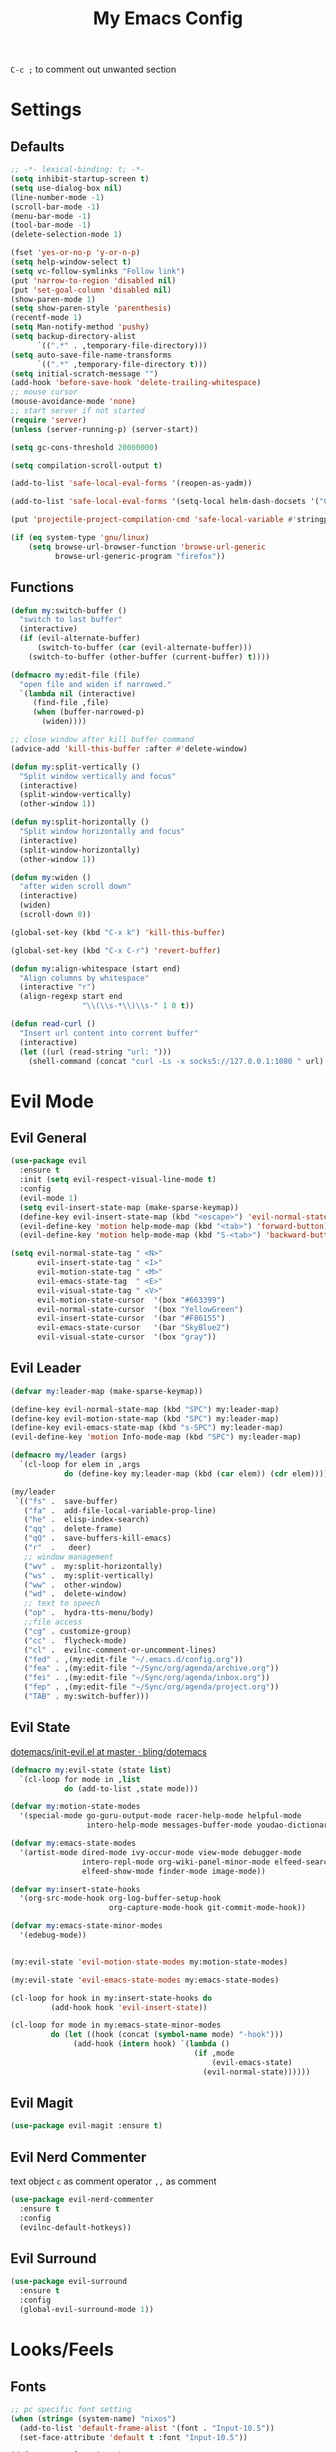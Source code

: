 #+TITLE:My Emacs Config
#+PROPERTY: header-args :tangle yes

~C-c ;~ to comment out unwanted section

* Settings
** Defaults
#+BEGIN_SRC emacs-lisp
;; -*- lexical-binding: t; -*-
(setq inhibit-startup-screen t)
(setq use-dialog-box nil)
(line-number-mode -1)
(scroll-bar-mode -1)
(menu-bar-mode -1)
(tool-bar-mode -1)
(delete-selection-mode 1)

(fset 'yes-or-no-p 'y-or-n-p)
(setq help-window-select t)
(setq vc-follow-symlinks "Follow link")
(put 'narrow-to-region 'disabled nil)
(put 'set-goal-column 'disabled nil)
(show-paren-mode 1)
(setq show-paren-style 'parenthesis)
(recentf-mode 1)
(setq Man-notify-method 'pushy)
(setq backup-directory-alist
      `((".*" . ,temporary-file-directory)))
(setq auto-save-file-name-transforms
      `((".*" ,temporary-file-directory t)))
(setq initial-scratch-message "")
(add-hook 'before-save-hook 'delete-trailing-whitespace)
;; mouse cursor
(mouse-avoidance-mode 'none)
;; start server if not started
(require 'server)
(unless (server-running-p) (server-start))

(setq gc-cons-threshold 20000000)

(setq compilation-scroll-output t)

(add-to-list 'safe-local-eval-forms '(reopen-as-yadm))

(add-to-list 'safe-local-eval-forms '(setq-local helm-dash-docsets '("C++" "OpenCV C++")))

(put 'projectile-project-compilation-cmd 'safe-local-variable #'stringp)

(if (eq system-type 'gnu/linux)
    (setq browse-url-browser-function 'browse-url-generic
          browse-url-generic-program "firefox"))

#+END_SRC
** Functions
#+BEGIN_SRC emacs-lisp
(defun my:switch-buffer ()
  "switch to last buffer"
  (interactive)
  (if (evil-alternate-buffer)
      (switch-to-buffer (car (evil-alternate-buffer)))
    (switch-to-buffer (other-buffer (current-buffer) t))))

(defmacro my:edit-file (file)
  "open file and widen if narrowed."
  `(lambda nil (interactive)
     (find-file ,file)
     (when (buffer-narrowed-p)
       (widen))))

;; close window after kill buffer command
(advice-add 'kill-this-buffer :after #'delete-window)

(defun my:split-vertically ()
  "Split window vertically and focus"
  (interactive)
  (split-window-vertically)
  (other-window 1))

(defun my:split-horizontally ()
  "Split window horizontally and focus"
  (interactive)
  (split-window-horizontally)
  (other-window 1))

(defun my:widen ()
  "after widen scroll down"
  (interactive)
  (widen)
  (scroll-down 8))

(global-set-key (kbd "C-x k") 'kill-this-buffer)

(global-set-key (kbd "C-x C-r") 'revert-buffer)

(defun my:align-whitespace (start end)
  "Align columns by whitespace"
  (interactive "r")
  (align-regexp start end
                "\\(\\s-*\\)\\s-" 1 0 t))

(defun read-curl ()
  "Insert url content into corrent buffer"
  (interactive)
  (let ((url (read-string "url: ")))
    (shell-command (concat "curl -Ls -x socks5://127.0.0.1:1080 " url) t)))
#+END_SRC
* Evil Mode
** Evil General
#+BEGIN_SRC emacs-lisp
(use-package evil
  :ensure t
  :init (setq evil-respect-visual-line-mode t)
  :config
  (evil-mode 1)
  (setq evil-insert-state-map (make-sparse-keymap))
  (define-key evil-insert-state-map (kbd "<escape>") 'evil-normal-state)
  (evil-define-key 'motion help-mode-map (kbd "<tab>") 'forward-button)
  (evil-define-key 'motion help-mode-map (kbd "S-<tab>") 'backward-button))

(setq evil-normal-state-tag " <N>"
      evil-insert-state-tag " <I>"
      evil-motion-state-tag " <M>"
      evil-emacs-state-tag  " <E>"
      evil-visual-state-tag " <V>"
      evil-motion-state-cursor	'(box "#663399")
      evil-normal-state-cursor	'(box "YellowGreen")
      evil-insert-state-cursor	'(bar "#F86155")
      evil-emacs-state-cursor	'(bar "SkyBlue2")
      evil-visual-state-cursor	'(box "gray"))
#+END_SRC
** Evil Leader
#+BEGIN_SRC emacs-lisp
(defvar my:leader-map (make-sparse-keymap))

(define-key evil-normal-state-map (kbd "SPC") my:leader-map)
(define-key evil-motion-state-map (kbd "SPC") my:leader-map)
(define-key evil-emacs-state-map (kbd "s-SPC") my:leader-map)
(evil-define-key 'motion Info-mode-map (kbd "SPC") my:leader-map)

(defmacro my/leader (args)
  `(cl-loop for elem in ,args
            do (define-key my:leader-map (kbd (car elem)) (cdr elem))))

(my/leader
 `(("fs" .  save-buffer)
   ("fa" .  add-file-local-variable-prop-line)
   ("he" .  elisp-index-search)
   ("qq" .  delete-frame)
   ("qQ" .  save-buffers-kill-emacs)
   ("r"  .   deer)
   ;; window management
   ("wv" .  my:split-horizontally)
   ("ws" .  my:split-vertically)
   ("ww" .  other-window)
   ("wd" .  delete-window)
   ;; text to speech
   ("op" .  hydra-tts-menu/body)
   ;;file access
   ("cg" . customize-group)
   ("cc" .  flycheck-mode)
   ("cl" .  evilnc-comment-or-uncomment-lines)
   ("fed" . ,(my:edit-file "~/.emacs.d/config.org"))
   ("fea" . ,(my:edit-file "~/Sync/org/agenda/archive.org"))
   ("fei" . ,(my:edit-file "~/Sync/org/agenda/inbox.org"))
   ("fep" . ,(my:edit-file "~/Sync/org/agenda/project.org"))
   ("TAB" . my:switch-buffer)))
#+END_SRC
** Evil State
[[https://github.com/bling/dotemacs/blob/master/config/init-evil.el][dotemacs/init-evil.el at master · bling/dotemacs]]
#+BEGIN_SRC emacs-lisp
(defmacro my:evil-state (state list)
  `(cl-loop for mode in ,list
            do (add-to-list ,state mode)))

(defvar my:motion-state-modes
  '(special-mode go-guru-output-mode racer-help-mode helpful-mode
                 intero-help-mode messages-buffer-mode youdao-dictionary-mode makey-key-mode))

(defvar my:emacs-state-modes
  '(artist-mode dired-mode ivy-occur-mode view-mode debugger-mode
                intero-repl-mode org-wiki-panel-minor-mode elfeed-search-mode
                elfeed-show-mode finder-mode image-mode))

(defvar my:insert-state-hooks
  '(org-src-mode-hook org-log-buffer-setup-hook
                      org-capture-mode-hook git-commit-mode-hook))

(defvar my:emacs-state-minor-modes
  '(edebug-mode))


(my:evil-state 'evil-motion-state-modes my:motion-state-modes)

(my:evil-state 'evil-emacs-state-modes my:emacs-state-modes)

(cl-loop for hook in my:insert-state-hooks do
         (add-hook hook 'evil-insert-state))

(cl-loop for mode in my:emacs-state-minor-modes
         do (let ((hook (concat (symbol-name mode) "-hook")))
              (add-hook (intern hook) `(lambda ()
                                         (if ,mode
                                             (evil-emacs-state)
                                           (evil-normal-state))))))
#+END_SRC
** Evil Magit
#+BEGIN_SRC emacs-lisp
(use-package evil-magit :ensure t)
#+END_SRC
** Evil Nerd Commenter
text object ~c~ as comment
operator ~,,~ as comment
#+BEGIN_SRC emacs-lisp
(use-package evil-nerd-commenter
  :ensure t
  :config
  (evilnc-default-hotkeys))
#+END_SRC
** Evil Surround
#+BEGIN_SRC emacs-lisp
(use-package evil-surround
  :ensure t
  :config
  (global-evil-surround-mode 1))
#+END_SRC
* Looks/Feels
** Fonts
#+BEGIN_SRC emacs-lisp
;; pc specific font setting
(when (string= (system-name) "nixos")
  (add-to-list 'default-frame-alist '(font . "Input-10.5"))
  (set-face-attribute 'default t :font "Input-10.5"))

(defun my:set-font (FONT)
  (interactive)
  (set-face-attribute 'default t :font FONT)
  (set-frame-font FONT nil t))

(defun my:font-select ()
  (interactive)
  (ivy-read "set font: "
            my:font-list
            :action (lambda (select)
                      (my:set-font select))))

(defvar my:font-list
  '("Input-12" "Hack-10" "Iosevka-12" "Fira Code-10"
    "DejaVu Sans Mono-11"))
#+END_SRC

** Themes
#+BEGIN_SRC emacs-lisp
;; theme packages
(defvar after-load-theme-hook nil
  "Hook run after a color theme is loaded using 'load-theme'")

(defadvice load-theme (after run-after-load-theme-hook activate)
  "Run `after-load-theme-hook'."
  (run-hooks 'after-load-theme-hook))

(use-package color-theme-sanityinc-tomorrow :ensure t)
(use-package doom-themes :ensure t)

(defun my:doom-theme ()
  (with-eval-after-load 'doom-spacegrey-theme
    (doom-themes-set-faces
      'doom-spacegrey
      (org-level-1 :foreground (doom-color 'fg) :weight 'ultra-bold :height 1.0 :background (doom-color 'bg))
      (org-block-begin-line :foreground (doom-color 'base) :slant 'italic :background (doom-color 'bg))
      (org-block :background (doom-color 'bg)))))

(add-hook 'after-load-theme-hook 'my:doom-theme)


(defvar my:dark-light-themes
  '(doom-spacegrey
    doom-opera-light))

(defun my:switch-themes ()
  "switch between dark and light theme"
  (interactive)
  (let ((dark (car my:dark-light-themes))
        (light (cadr my:dark-light-themes)))
    (if (eq (car custom-enabled-themes) dark)
        (progn
          (mapcar 'disable-theme custom-enabled-themes)
          (load-theme light t))
      (progn
        (mapcar 'disable-theme custom-enabled-themes)
        (load-theme dark t)))))

;; default theme
(defvar my:theme (car my:dark-light-themes))

;; solve partial loading theme issue
(defvar my:theme-window-loaded nil)
(defvar my:theme-terminal-loaded nil)

(if (daemonp)
    (add-hook 'after-make-frame-functions(lambda (frame)
                                           (select-frame frame)
                                           (if (window-system frame)
                                               (unless my:theme-window-loaded
                                                 (if my:theme-terminal-loaded
                                                     (enable-theme my:theme)
                                                   (load-theme my:theme t))
                                                 (setq my:theme-window-loaded t))
                                             (unless my:theme-terminal-loaded
                                               (if my:theme-window-loaded
                                                   (enable-theme my:theme)
                                                 (load-theme my:theme t))
                                               (setq my:theme-terminal-loaded t)))))

  (progn
    (load-theme my:theme t)

    (if (display-graphic-p)
        (setq my:theme-window-loaded t)
      (setq my:theme-terminal-loaded t))))



(my/leader '(("uo" . counsel-load-theme)
             ("ui" . my:font-select)
             ("uu" . my:switch-themes)))
#+END_SRC
** Mode Line
*** Smart Mode Line
#+BEGIN_SRC emacs-lisp
(use-package smart-mode-line
  :ensure t
  :init
  (setq sml/no-confirm-load-theme t
        sml/theme nil
        sml/mode-width 'full
        sml/vc-mode-show-backend t
        projectile-mode-line nil)
  :config
  (sml/setup))

(setq evil-mode-line-format '(before . mode-line-front-space))

(setq-default mode-line-format
              '("%e"
                mode-line-front-space
                " "
                (eyebrowse-mode
                 (:eval
                  (eyebrowse-mode-line-indicator)))
                mode-line-client
                mode-line-modified
                mode-line-auto-compile
                mode-line-remote
                mode-line-frame-identification
                " "
                mode-line-buffer-identification
                sml/pos-id-separator
                " "
                (vc-mode vc-mode)
                " "
                mode-line-modes
                sml/pre-modes-separator
                mode-line-position
                "(%l:%c)"
                mode-line-end-spaces))
#+END_SRC
*** Hide Mode Line
#+BEGIN_SRC emacs-lisp
(use-package hide-mode-line :ensure t)
#+END_SRC
* Interface
** Completion Framework
*** Ivy
#+BEGIN_SRC emacs-lisp
(use-package counsel
  :ensure t
  :demand
  :diminish ivy-mode ivy-minor-mode
  :bind (("C-s" . swiper)
         ("M-x" . counsel-M-x)
         ("s-x" . counsel-M-x)
         ("C-x C-f" . counsel-find-file)
         ("<f1> l" . counsel-find-library)
         ("<f1> b" . counsel-descbinds)
         :map read-expression-map
         ("C-r" . counsel-expression-history)
         :map ivy-minibuffer-map
         ("C-l" . ivy-backward-delete-char))
  :config
  (ivy-mode 1)
  (setq ivy-use-virtual-buffers t
        enable-recursive-minibuffers t
        ivy-initial-inputs-alist nil
        ivy-use-selectable-prompt t
        ivy-count-format "%d/%d "
        magit-completing-read-function 'ivy-completing-read
        projectile-completion-system 'ivy)
  (my/leader
   '(("ag" . counsel-ag)
     ("`" .  ivy-switch-buffer)
     ("d" .  counsel-yank-pop)
     ("s" .  swiper)
     ("bb" . ibuffer)
     ("p" . projectile-command-map)
     ("i" .  ivy-imenu-anywhere)
     ("fl" . imenu-anywhere)
     ("gg" . counsel-git-grep)
     ("ff" . counsel-find-file))))

(use-package ivy-rich
  :ensure t
  :config
  (ivy-set-display-transformer 'ivy-switch-buffer 'ivy-rich-switch-buffer-transformer)
  (setq ivy-virtual-abbreviate 'full
        ivy-rich-switch-buffer-align-virtual-buffer t)
  (setq ivy-rich-abbreviate-paths t))

;; for edit in C-c C-o
(use-package wgrep :ensure t)

(use-package flx :ensure t)
#+END_SRC
*** Company Mode
#+BEGIN_SRC emacs-lisp
(use-package company
  :ensure t
  :diminish company-mode
  :bind (:map company-active-map
              ("C-n" . company-select-next-or-abort)
              ("C-p" . company-select-previous-or-abort)
              ("C-h" . company-quickhelp-manual-begin))
  :config
  (global-company-mode)
  (setq my-disabled-company-mode
        '(company-bbdb company-nxml company-css company-semantic company-clang company-xcode))
  (cl-loop for mode in my-disabled-company-mode do
           (delete mode company-backends)))

(use-package company-quickhelp
  :ensure t
  :config
  (company-quickhelp-mode 1)
  (setq company-quickhelp-delay nil))
#+END_SRC
*** Yasnippet
#+BEGIN_SRC emacs-lisp
(use-package yasnippet-snippets :ensure)
(use-package yasnippet
  :diminish yas-minor-mode
  :ensure t
  :config
  (yas-global-mode 1)
  (my/leader
   '(("yn" . yas-new-snippet)
     ("yv" . yas-visit-snippet-file)
     ("yt" . yas-describe-tables)
     ("yi" . yas-insert-snippet))))
#+END_SRC
*** Auto Yasnippet
#+BEGIN_SRC emacs-lisp
(use-package auto-yasnippet
  :ensure t
  :bind (("C-c ya" . aya-create)
         ("C-c ye" . aya-expand)))
#+END_SRC
** Window Control
*** Popwin
popup window for better experience
#+BEGIN_SRC emacs-lisp
(use-package popwin
  :ensure t
  :config
  (setq popwin:popup-window-height 15)
  (global-set-key (kbd "C-q") popwin:keymap)
  (define-key popwin:keymap "q" 'popwin:close-popup-window)
  (define-key popwin:keymap "o" 'popwin:original-display-last-buffer)
  (define-key popwin:keymap "p" 'popwin:original-pop-to-last-buffer)
  (popwin-mode 1))

(defvar my:popup-config
  '(("*Backtrace*" :regexp nil)
    ("*warnings*" :regexp nil)
    ("*Youdao Dictionary*" :regexp nil)
    (" *undo-tree*" :position bottom)
    (" *undo-tree Diff*" :position bottom)
    ("*HS-Error*" :position bottom)
    ("*Gofmt Errors*" :position bottom)
    ("*Buffer List*" :position bottom)
    ("*godoc <at point>*" :position bottom)
    ("*Go Test*" :position bottom)
    (vc-mode :noselect nil)
    (compilation-mode :noselect nil)
    (go-guru-output-mode :noselect nil)
    (racer-help-mode :noselect nil)
    (intero-help-mode :noselect nil)
    (helpful-mode :noselect nil)))

(cl-loop for conf in my:popup-config
         do (push conf popwin:special-display-config))
#+END_SRC
*** Eyebrowse
#+BEGIN_SRC emacs-lisp
(use-package eyebrowse
  :ensure t
  :init (setq eyebrowse-keymap-prefix (kbd "C-c C-b"))
  :bind (("M-1" . eyebrowse-switch-to-window-config-1)
         ("M-2" . eyebrowse-switch-to-window-config-2)
         ("M-3" . eyebrowse-switch-to-window-config-3)
         ("M-4" . eyebrowse-switch-to-window-config-4)
         ("M-5" . eyebrowse-switch-to-window-config-5)
         ("M-6" . eyebrowse-switch-to-window-config-6)
         ("M-7" . eyebrowse-switch-to-window-config-7)
         ("M-8" . eyebrowse-switch-to-window-config-8)
         ("M-9" . eyebrowse-switch-to-window-config-9)
         ("M-0" . eyebrowse-close-window-config)
         ("M-]" . eyebrowse-next-window-config)
         ("M-[" . eyebrowse-prev-window-config))
  :config
  (setq eyebrowse-new-workspace t)
  (eyebrowse-mode t))
#+END_SRC
*** Ace Window
#+BEGIN_SRC emacs-lisp
(use-package ace-window
  :ensure t
  :bind (("M-`" . ace-window))
  :config
  (setq aw-scope 'frame))
#+END_SRC
** Editing
*** ISpell
#+BEGIN_SRC emacs-lisp
;; spell check world
(global-set-key (kbd "C-\\") 'ispell-word)
#+END_SRC
*** Paredit
#+BEGIN_SRC emacs-lisp
(use-package paredit
  :ensure t
  :bind (:map paredit-mode-map ("C-j" . eval-print-last-sexp)))

(defvar my:paredit-modes
  '(emacs-lisp-mode
    eval-expression-minibuffer-setup
    ielm-mode
    lisp-mode
    lisp-interaction-mode
    scheme-mode
    slime-repl-mode))

(cl-loop for mode in my:paredit-modes
         do (let ((hook (concat (symbol-name mode) "-hook")))
              (add-hook (intern hook) #'paredit-mode)))
#+END_SRC
*** Smartparens
#+BEGIN_SRC emacs-lisp
(use-package smartparens
  :diminish smartparens-mode
  :ensure t
  :config
  (smartparens-global-mode t)
  (require 'smartparens-config)
  (setq sp-highlight-pair-overlay 'nil)
  (define-key smartparens-mode-map (kbd "C-M-w") 'sp-copy-sexp))
#+END_SRC
*** Avy
#+BEGIN_SRC emacs-lisp
(use-package avy
  :ensure t
  :bind (("C-;" . avy-goto-char)
         :map org-mode-map
         ("C-M-;" . avy-org-refile-as-child)
         :map evil-normal-state-map
         ("s" . avy-goto-char)))
#+END_SRC
*** Expand Region
#+BEGIN_SRC emacs-lisp
(use-package expand-region
  :ensure t
  :bind ("C-=" . er/expand-region))
#+END_SRC
*** Visual Regexp Steroids
#+BEGIN_SRC emacs-lisp
(use-package visual-regexp-steroids
  :demand t
  :ensure t
  :bind (:map esc-map
              ("C-s" . vr/query-replace))
  :config
  (setq vr/auto-show-help nil))
#+END_SRC
*** Yafolding
#+BEGIN_SRC emacs-lisp
(use-package yafolding
  :ensure t
  :init (setq yafolding-mode-map nil)
  :config
  (add-hook 'prog-mode-hook
            (lambda () (yafolding-mode)))
  (add-to-list 'evil-fold-list
               '((yafolding-mode)
                 :open-all (lambda () (yafolding-show-all))
                 :close-all (lambda () (yafolding-hide-all))
                 :toggle (lambda () (yafolding-toggle-element))
                 :open (lambda () (yafolding-show-element))
                 :open-rec nil
                 :close (lambda () (yafolding-hide-element)))))
#+END_SRC
** File/Directory
*** Direds/Ranger
#+BEGIN_SRC emacs-lisp
;; hl-line-mode face
(setq hl-line-face 'ivy-current-match)

(defun my:dired-mode-hook ()
  (hl-line-mode)
  (define-key dired-mode-map "l" 'dired-find-file)
  (define-key dired-mode-map "h" 'dired-up-directory)
  (define-key dired-mode-map "j" 'dired-next-line)
  (define-key dired-mode-map "k" 'dired-previous-line))

(add-hook 'dired-mode-hook 'my:dired-mode-hook)
(add-hook 'dired-mode-hook 'auto-revert-mode)

(defun my:ranger-mode-hook ()
  (define-key ranger-mode-map "+" 'dired-do-chmod))

(use-package ranger
  :ensure t
  :config
  (ranger-override-dired-mode t)
  (setq ranger-deer-show-details t
        ranger-show-hidden nil
        ranger-cleanup-eagerly t)
  ;; remove conflict bindings
  (cl-loop for x  in (split-string "1 2 3 4 5 6 7 8 9 0")
           do (define-key ranger-mode-map (kbd (format "M-%s" x)) nil))
  (add-hook 'ranger-mode-hook 'my:ranger-mode-hook))
#+END_SRC
*** Projectile
#+BEGIN_SRC emacs-lisp
(use-package projectile
  :ensure t
  :config
  (defvar my:projectile-ignored-directories
    '("node_modules" "Godeps"))
  (projectile-global-mode)
  (cl-loop for dir in my:projectile-ignored-directories
           do (add-to-list 'projectile-globally-ignored-directories dir)))
#+END_SRC
*** Fasd
#+BEGIN_SRC emacs-lisp
(defun counsel-fasd-function (str)
  (process-lines "fasd" "-l" str))

(defun counsel-fasd (&optional initial-input)
  "fasd counsel interface"
  (interactive)
  (ivy-read "fasd: " #'counsel-fasd-function
            :initial-input initial-input
            :dynamic-collection t
            :require-match t
            :sort t
            :history 'counsel-fasd
            :action (lambda (str)
                      (if (directory-name-p str)
                          (dired str)
                        (find-file str)))
            :caller 'counsel-fasd))

(use-package fasd
  :ensure t
  :config
  (global-fasd-mode 1)
  (my/leader
   '(("fd" . counsel-fasd))))
#+END_SRC
** Version Control
*** Magit
#+BEGIN_SRC emacs-lisp
;; update version control
(setq auto-revert-check-vc-info t)

(use-package magit
  :ensure t
  :bind (("C-x g" . magit-status))
  :config
  (setq magit-auto-revert-immediately t)
  (my/leader
   '(("gs" . magit-status))))
#+END_SRC
*** Git Timemachine
#+BEGIN_SRC emacs-lisp
(use-package git-timemachine
  :ensure t
  :config
  (my/leader '(("gm" . git-timemachine))))

(eval-after-load 'git-timemachine
  '(progn
     (evil-make-overriding-map git-timemachine-mode-map 'normal)
     ;; force update evil keymaps after git-timemachine-mode loaded
     (add-hook 'git-timemachine-mode-hook #'evil-normalize-keymaps)))
#+END_SRC
*** Git Gutter
#+BEGIN_SRC emacs-lisp
(use-package git-gutter
  :ensure t
  :diminish git-gutter-mode
  :config
  (global-git-gutter-mode +1))
#+END_SRC
** Interface Enhancement
*** Helpful
#+BEGIN_SRC emacs-lisp
(use-package helpful :ensure t)
#+END_SRC
*** Rainbow Mode
#+BEGIN_SRC emacs-lisp
(use-package rainbow-mode
  :ensure t
  :hook ((prog-mode-hook . rainbow-mode)
         (conf-xdefaults-mode-hook . rainbow-mode))
  :diminish rainbow-mode)
#+END_SRC
*** Undo Tree
#+BEGIN_SRC emacs-lisp
(use-package undo-tree :diminish undo-tree-mode)
#+END_SRC
*** Beacon Mode
#+BEGIN_SRC emacs-lisp
(use-package beacon
  :ensure t
  :diminish beacon-mode
  :config
  (add-to-list 'beacon-dont-blink-major-modes 'ranger-mode t)
  (beacon-mode 1))
#+END_SRC
*** Which Key
#+BEGIN_SRC emacs-lisp
(use-package which-key
  :ensure t
  :diminish which-key-mode
  :init
  (setq which-key-idle-delay 2.5)
  :config
  (which-key-mode))
#+END_SRC
*** Crux
Open file with sudo if needed
#+BEGIN_SRC emacs-lisp
(use-package crux
  :diminish t
  :ensure t
  :config
  (crux-reopen-as-root-mode))
#+END_SRC
*** IBuffer
#+BEGIN_SRC emacs-lisp
(defun my:ibuffer-mode-hook ()
  (hl-line-mode)
  (define-key ibuffer-mode-map "j" 'ibuffer-forward-line)
  (define-key ibuffer-mode-map "k" 'ibuffer-backward-line))
(add-hook 'ibuffer-mode-hook 'my:ibuffer-mode-hook)
#+END_SRC
*** IMenu Anywhere
#+BEGIN_SRC emacs-lisp
(use-package imenu-anywhere :ensure t)
#+END_SRC
*** Hydra
#+BEGIN_SRC emacs-lisp
(use-package hydra :ensure t)
#+END_SRC
*** Bm
bookmark tool
#+BEGIN_SRC emacs-lisp
(use-package bm
  :ensure t
  :bind (("<f2>" . bm-next)
         ("S-<f2>" . bm-previous)
         ("C-<f2>" . bm-toggle))
  :config
  (setq bm-cycle-all-buffers t)
  (setq bm-highlight-style 'bm-highlight-only-fringe))
#+END_SRC
*** Discover Major
#+BEGIN_SRC emacs-lisp
(use-package discover-my-major
  :ensure t
  :bind (("C-h m" . discover-my-major)
         ("C-h C-m" . discover-my-mode)))
#+END_SRC
* Org Mode
** Org Mode General
#+BEGIN_SRC emacs-lisp
(use-package org-bullets
  :ensure t
  :config
  (add-hook 'org-mode-hook (lambda () (org-bullets-mode 1)))
  (setq org-bullets-bullet-list '("●" "◆" "◇" "✚" "✜" "☯" "◉" )))

(global-set-key (kbd "\C-cc") 'org-capture)
(global-set-key (kbd "\C-ca") 'org-agenda)
(global-set-key (kbd "\C-cl") 'org-store-link)

(setq org-startup-indented t)
(setq org-startup-folded t)
(setq org-hide-emphasis-markers t)
(setq org-hide-leading-stars t)
(setq org-imenu-depth 5)
(setq org-enforce-todo-dependencies t)
(setq org-columns-default-format
      "%4CATEGORY %50ITEM %6CLOCKSUM")

(if (string= "xps" (system-name))
    (setq org-image-actual-width 900)
  (setq org-image-actual-width 600))
(setq org-link-frame-setup
      '((file . find-file)
        (vm . vm-visit-folder)))

(eval-after-load 'org-indent '(diminish 'org-indent-mode))

(diminish 'visual-line-mode)

(defun my:org-mode-hook ()
  (electric-indent-local-mode -1)
  (evil-local-set-key 'normal (kbd "SPC i") 'counsel-org-goto)
  (evil-define-key 'normal org-mode-map (kbd "RET") 'org-open-at-point))

(add-hook 'org-mode-hook 'my:org-mode-hook)

;; org modules
(add-to-list 'org-modules 'org-habit)
(add-to-list 'org-modules 'org-protocol)
(add-to-list 'org-modules 'org-man)
(add-to-list 'org-modules 'org-timer)
(add-to-list 'org-modules 'org-checklist)

;; load modules
(require 'org-habit)
(require 'org-protocol)
(require 'org-man)
(require 'org-timer)
(require 'org-checklist)

;; disable time dispaly for mode line compatibility
(setq org-timer-display nil)

;; line wrap in org mode
(add-hook 'org-mode-hook 'visual-line-mode)

;; refresh inline image after evaluate code block
(add-hook 'org-babel-after-execute-hook 'org-display-inline-images)

;; Org Babel
(setq org-src-window-setup 'current-window)
(setq org-src-preserve-indentation t)
(setq org-edit-src-content-indentation 0
      org-src-tab-acts-natively t
      org-src-fontify-natively t
      org-confirm-babel-evaluate nil
      org-support-shift-select 'always)

(org-babel-do-load-languages 'org-babel-load-languages
                             '((shell . t)
                               (gnuplot . t)
                               (octave . t)
                               (dot . t)
                               (plantuml .t)))

(add-to-list 'org-src-lang-modes '("dot" . graphviz-dot))
#+END_SRC
** Org Agenda
#+BEGIN_SRC emacs-lisp
;; todo keywords
(setq org-todo-keywords
      '((sequence "INBOX(i)" "PROJ(p)" "NEXT(n)" "WAIT(w@/!)"
                  "MAYBE(m)"  "|" "DONE(d)" "REF(r)" "CANCELED(c@)")
        (sequence "REPEAT(R)" "|" "DONE")))

;; tags
(setq org-tag-alist '((:startgrouptag) ("@high") (:grouptags)
                      ("@exec") ("@plan") ("@review") (:endgrouptag)
                      (:startgrouptag) ("@medium") (:grouptags)
                      ("@paper") ("@article") ("@search") (:endgrouptag)
                      (:startgrouptag) ("@low") (:grouptags)
                      ("@watch") ("@book") ("@do") (:endgrouptag)
                      (:startgroup) ("@read") (:grouptags)
                      ("@paper") ("@article") ("@book") (:endgroup)
                      (:startgroup) ("@web") (:grouptags)
                      ("@watch") ("@article") ("@search") (:endgroup)
                      (:startgroup) ("@think") (:grouptags)
                      ("@plan") ("@review") (:endgroup)))

(setq org-todo-keyword-faces
      '(("REF" . "#d35400")
        ("INBOX" . "#3498db")
        ("PROJ" . "#9b59b6")
        ("MAYBE" . "#1abc9c")
        ("REPEAT" . "#3498db")
        ("WAIT" . "#f1c40f")
        ("CANCELED" . "#95a5a6")))

(setq org-priority-faces
      '((65 . "#e74c3c")
        (66 . "#f1c40f")'
        (67 . "#2ecc71")))

(setq org-default-notes-file "~/Sync/org/agenda/inbox.org")
(setq org-archive-location"~/Sync/org/agenda/archive.org::datetree/* Finished Tasks")
(setq org-agenda-files (list "~/Sync/org/agenda/inbox.org"
                             "~/Sync/org/agenda/project.org"))
(setq org-directory "~/Sync/org")
(setq org-agenda-text-search-extra-files '("~/Sync/org/agenda/archive.org"))
(setq org-archive-subtree-add-inherited-tags t)

(setq org-attach-store-link-p 'attached)
(setq org-attach-auto-tag nil)
(setq org-attach-directory "attach/")

(setq org-log-done 'time)
(setq org-log-states-order-reversed nil)
(setq org-log-into-drawer t)
(setq org-agenda-window-setup 'current-window)

;; custom agenda
(setq org-indirect-buffer-display 'current-window)
(setq org-agenda-skip-scheduled-if-done t)
(setq org-agenda-start-with-log-mode t)

(setq org-agenda-custom-commands
      '(("w" tags-todo "/WAIT")
        ("d" tags "/DONE|CANCELED")
        ("i" tags-todo "/INBOX")
        ("1" tags-todo "@high/NEXT")
        ("2" tags-todo "@medium/NEXT")
        ("3" tags-todo "@low/NEXT")
        ("p" todo "PROJ")
        ("b" tags-todo "/MAYBE")))

;; org refile
(defun my:org-buffer-files ()
  "Return list of opened orgmode buffer files"
  (mapcar (function buffer-file-name)
          (org-buffer-list 'files)))

(setq org-refile-targets '((nil :maxlevel . 2)
                           (my:org-buffer-files :maxlevel . 3)
                           (org-agenda-files :maxlevel . 2)))
;; Refile in a single go
(setq org-outline-path-complete-in-steps nil)

;; Show full paths for refiling
(setq org-refile-use-outline-path t)

(defun my:agenda-mode-config ()
  "agenda mode key bindings and config"
  (hide-mode-line-mode)
  (define-key org-agenda-mode-map "j" 'org-agenda-next-line)
  (define-key org-agenda-mode-map "k" 'org-agenda-previous-line)
  (define-key org-agenda-mode-map "g" 'org-agenda-goto-date)
  (define-key org-agenda-mode-map "n" 'org-agenda-capture)
  (define-key org-agenda-mode-map "p" 'org-mobile-push)
  (define-key org-agenda-mode-map "P" 'org-mobile-pull)
  (define-key org-agenda-mode-map (kbd "SPC") my:leader-map)
  (define-key org-agenda-mode-map (kbd "C-e") 'evil-scroll-line-down)
  (define-key org-agenda-mode-map (kbd "C-y") 'evil-scroll-line-up)
  (hl-line-mode))

(add-hook 'org-agenda-mode-hook 'my:agenda-mode-config)

;; org mobile
(setq org-mobile-inbox-for-pull "~/Sync/org/agenda/inbox.org")
(setq org-mobile-directory "~/Sync/org/mobile")

;; org timer
(setq org-clock-mode-line-total 'current)


;; link to run shell command
(defun my:run-link-open (cmd)
  (call-process-shell-command (format "%s &" cmd) nil 0))

(org-link-set-parameters "run" :follow 'my:run-link-open)

(defun polybar-clock ()
  (if (org-clocking-p)
      (substring-no-properties (org-clock-get-clock-string)) ""))

(defun polybar-timer ()
  (if (eq org-timer-countdown-timer 'nil)
      ""
    (org-timer-value-string)))

(defun polybar-pomodoro ()
  (interactive)
  (format "%s %s" (polybar-timer) (polybar-clock)))
#+END_SRC
** Org Caputre
#+BEGIN_SRC emacs-lisp
(defun my:gen-weekly-review ()
  "generate clocktable for this week"
  (with-temp-buffer
    (org-mode)
    (insert "#+BEGIN: clocktable :maxlevel 2 :scope (\"~/Sync/org/agenda/project.org\") :block thisweek \n\n#+END")
    (goto-char (point-min))
    (org-ctrl-c-ctrl-c)
    (next-line 2)
    (forward-char 2)
    (org-shiftmetaleft)
    (next-line 4)
    (beginning-of-line)
    (kill-line 1)
    (goto-char (point-min))
    (kill-line 2)
    (goto-char (point-max))
    (beginning-of-line)
    (kill-line 1)
    (buffer-substring-no-properties (point-min) (point-max))))

(setq org-capture-templates
      '(("i" "Inbox" entry (file "~/Sync/org/agenda/inbox.org")
         "* INBOX %?\n %i\n")
        ("j" "Journal" entry (file+olp+datetree "~/Sync/org/agenda/archive.org")
         "* %? :journal: \nEntered on %U\n %i\n")
        ("r" "Weekly Review" entry (file+olp+datetree "~/Sync/org/agenda/archive.org")
         "* Weekly Review %U :review: \n %(my:gen-weekly-review)")
        ("p" "org-protocol" entry (file "~/Sync/org/agenda/inbox.org")
         "* %:description\n=Source=: %:link\n#+BEGIN_QUOTE\n%:initial\n#+END_QUOTE"
         :empty-line 1)
        ("L" "org-protocol-link" entry (file "~/Sync/org/agenda/inbox.org")
         "* [[%:link][%:description]]\n"
         :empty-line 1)
        ))

(defvar my:org-refile-index 0
  "Indicator for org-caputre-refile, if 0 delete frame if 1 no delete ")

(advice-add 'org-capture-refile :before '(lambda () (setq my:org-refile-index 1)))
(advice-add 'org-capture-refile :after '(lambda ()
                                          (setq my:org-refile-index 0)
                                          (my:org-capture-delete-frame)))

(defun my:org-capture-window ()
  (if (equal "org-agenda" (frame-parameter nil 'name))
      (delete-other-windows)))

(defun my:org-capture-delete-frame ()
  (if (and (equal my:org-refile-index 0)
           (equal "org-agenda" (frame-parameter nil 'name)))
      (delete-frame)))

(defun my:org-agenda-quit-delete-frame (orig-fun &rest args)
  (if (equal "org-agenda" (frame-parameter nil 'name))
      (delete-frame)
    (call-interactively orig-fun)))

(advice-add 'org-agenda-quit :around #'my:org-agenda-quit-delete-frame)

(add-hook 'org-capture-after-finalize-hook 'my:org-capture-delete-frame)
(add-hook 'org-capture-mode-hook 'my:org-capture-window)

;; org download
(use-package org-download
  :demand t
  :ensure t
  :bind (:map org-mode-map
              ("C-c d s" . org-download-screenshot)
              ("C-c d d" . org-download-delete)
              ("C-c d e" . org-download-edit)
              ("C-c d y" . org-download-yank))
  :config
  (setq org-download-image-html-width 500)
  (setq org-download-image-latex-width 500)
  (setq org-download-method 'attach)
  (setq org-download-screenshot-method "maim -s %s")
  (setq org-download-edit-cmd "krita %s"))
#+END_SRC
** Org Export
*** Org Htmlize
#+BEGIN_SRC emacs-lisp
(use-package htmlize :ensure t)
(use-package org-mime :ensure t)
(setq org-mime-library 'mml)
(add-hook 'message-mode-hook
          (lambda ()
            (local-set-key "\C-c\M-o" 'org-mime-htmlize)))
(add-hook 'org-mode-hook
          (lambda ()
            (local-set-key "\C-c\M-o" 'org-mime-org-buffer-htmlize)))
(add-hook 'org-mime-html-hook
          (lambda ()
            (org-mime-change-element-style
             "pre" (format "color: %s; background-color: %s; padding: 0.5em;"
                           "#E6E1DC" "#232323"))))
(add-hook 'org-mime-html-hook
          (lambda ()
            (org-mime-change-element-style
             "blockquote" "border-left: 2px solid gray; padding-left: 4px;")))
#+END_SRC
*** Org Latex
#+BEGIN_SRC emacs-lisp
;; inline latex fragment
(plist-put org-format-latex-options :scale 2)

(setq org-export-with-toc nil
      org-export-with-entities nil
      org-export-with-section-numbers nil
      org-export-with-todo-keywords nil)

(setq org-latex-pdf-process
      '("xelatex -shell-escape -interaction nonstopmode -output-directory %o %f"
        "xelatex -shell-escape -interaction nonstopmode -output-directory %o %f"))
(setq tex-compile-commands '(("xelatex %r")))
(setq tex-command "xelatex")
(setq-default TeX-engine 'xelatex)
#+END_SRC
*** Org Publish
#+BEGIN_SRC emacs-lisp
(use-package ox-twbs
  :ensure t
  :config
  (setq org-publish-project-alist
        '(("org-wiki"
           :base-directory "~/Sync/org/wiki/"
           :publishing-directory "~/Desktop/wiki/"
           :publishing-function org-twbs-publish-to-html
           :with-sub-superscript nil))))
#+END_SRC
** Org Wiki
#+BEGIN_SRC emacs-lisp :tangle (if (file-exists-p "~/Sync") "yes" "no")
(load (concat user-emacs-directory "site-lisp/wiki/wiki.el"))
(require 'wiki)
(setq wiki-location "~/Sync/org/wiki/")
(my/leader '(("as" . wiki-search)
             ("ae" . wiki-goto)
             ("aj" . org-clock-goto)))
#+END_SRC
* Programming Languages
** Documents
#+BEGIN_SRC emacs-lisp
(use-package zeal-at-point :ensure t)
#+END_SRC
** Nix
#+BEGIN_SRC emacs-lisp
(use-package nix-sandbox :ensure t)
(use-package nix-mode :ensure t)

(add-hook 'comint-mode-hook 'nix-prettify-mode)

(setq last-nix-command "make")

(defun nix-run (command)
  (interactive
   (list (read-string "nix shell command: " last-nix-command nil last-nix-command)))
  (setq last-nix-command command)
  (nix-compile
   (nix-current-sandbox)
   (concat "cd " (projectile-project-root) ";" command)))
#+END_SRC
** C/C++
use ~load-cpp-env~
#+BEGIN_SRC emacs-lisp
(use-package lsp-mode :ensure t
  :config
  (require 'lsp-imenu))

(use-package company-lsp
  :ensure t
  :config
  (push 'company-lsp company-backends)
  (setq company-lsp-async t
        company-lsp-cache-candidates nil
        company-transformers nil))

(use-package cquery
  :ensure t
  :config
  (setq cquery-executable "cquery")
  (setq cquery-extra-init-params
        '(:index (:comments 2)
                 :cacheFormat "msgpack"
                 :completion (:detailedLabel t))))

(use-package google-c-style :ensure t)

(defun my:c-mode-hook ()
  (setq-local zeal-at-point-docset '("c++" "glib" "opencv"))
  (google-set-c-style)
  (google-make-newline-indent)
  (lsp-enable-imenu)
  (rainbow-mode -1)
  (crux-reopen-as-root-mode -1)
  (local-set-key [f5] 'nix-run)
  (local-set-key (kbd "C-c C-j") 'xref-find-definitions)
  (local-set-key (kbd "C-c C-f") 'lsp-format-buffer)
  (local-set-key (kbd "C-c C-d") 'zeal-at-point)
  (local-set-key (kbd "C-c C-c") 'lsp-cquery-enable)
  (local-set-key (kbd "C-c C-l") 'cquery-freshen-index)
  (local-set-key (kbd "C-c C-r") 'lsp-restart-workspace)
  (local-set-key (kbd "C-c r") 'lsp-rename))

(add-hook 'c-mode-common-hook 'my:c-mode-hook)

;; auto indent bracket
(sp-local-pair 'c++-mode "{" nil
               :post-handlers '((my-create-newline-and-enter-sexp "RET")))

(defun my-create-newline-and-enter-sexp (&rest _ignored)
  "Open a new brace or bracket expression, with relevant newlines and indent. "
  (newline)
  (indent-according-to-mode)
  (forward-line -1)
  (indent-according-to-mode))

(setq gdb-many-windows t)

;; cmode
(defun my:c-mode-manual ()
  (interactive)
  (man (format "3 %s" (symbol-at-point))))

(add-hook 'c-mode-hook
          (lambda ()
            (local-set-key (kbd "C-c C-d") 'my:c-mode-manual)))
#+END_SRC
** CMake
#+BEGIN_SRC emacs-lisp
(defun my:cmake-hook ()
  (let ((cmake-path (nix-executable-find (nix-current-sandbox) "cmake")))
    (setq cmake-mode-cmake-executable cmake-path)
    (setq company-cmake-executable cmake-path)))

(use-package cmake-mode
  :ensure t
  :config
  (when (executable-find "nix-env")
    (add-hook 'cmake-mode-hook 'my:cmake-hook)))
#+END_SRC
** Go
#+BEGIN_SRC emacs-lisp
(use-package gorepl-mode
  :ensure t
  :diminish gorepl-mode
  :config
  (add-hook 'go-mode-hook #'gorepl-mode))

(use-package company-go
  :ensure t
  :init
  (progn
    (setq company-go-show-annotation nil)))

(use-package gotest
  :ensure t)

(use-package go-guru
  :ensure t
  :config
  (add-hook 'go-mode-hook #'go-guru-hl-identifier-mode))

(use-package go-playground :ensure t)

(use-package go-rename :ensure t)

(use-package go-eldoc
  :ensure t
  :diminish eldoc-mode
  :config
  (add-hook 'go-mode-hook 'go-eldoc-setup))

(defun my:go-mode-hook ()
  (interactive)
  (setq-local helm-dash-docsets '("Go"))
  (local-set-key (kbd "C-c C-d") 'godoc-at-point)
  (local-set-key (kbd "C-c r") 'go-rename)
  (local-set-key (kbd "C-c g") 'go-playground)
  (local-set-key (kbd "C-c C-k") 'go-playground-rm)
  (local-set-key [f5] 'my:go-install-or-run))

(defun my:go-install-or-run ()
  (interactive)
  (cond ((bound-and-true-p go-playground-mode)
         (go-playground-exec))
        ((string= (buffer-substring-no-properties 1 13) "package main")
         (go-run))
        (t (compile "go install"))))

(use-package go-mode
  :ensure t
  :config
  (setq go-playground-basedir "~/golang/src/playground")
  (setq gofmt-command "goimports")
  (setq godoc-at-point-function 'godoc-gogetdoc)
  (add-hook 'go-mode-hook 'my:go-mode-hook)
  (add-hook 'before-save-hook 'gofmt-before-save)
  (add-hook 'go-mode-hook (lambda ()
                            (set (make-local-variable 'company-backends) '(company-go company-files))
                            (company-mode))))

(use-package flycheck-gometalinter
  :ensure t
  :config
  (flycheck-gometalinter-setup))
#+END_SRC
** COMMENT TypeScript
#+BEGIN_SRC emacs-lisp
(use-package tide
  :ensure t
  :config
  (defun setup-tide-mode ()
    (interactive)
    (tide-setup)
    (local-set-key (kbd "C-c C-j") 'tide-jump-to-definition)
    (local-set-key (kbd "C-c C-f") 'tide-format))
  (add-hook 'typescript-mode-hook #'setup-tide-mode))
#+END_SRC
** Python
#+BEGIN_SRC emacs-lisp
(use-package python
  :mode ("\\.py\\'" . python-mode)
  :interpreter ("python" . python-mode)
  :init
  (setq-default indent-tabs-mode nil)
  :config
  (setq python-indent-offset 4)
  (add-hook 'python-mode-hook 'smartparens-mode))

(use-package elpy
  :ensure t
  :commands elpy-enable
  :init (with-eval-after-load 'python (elpy-enable))
  :bind (:map elpy-mode-map
              ("C-c C-j" . elpy-goto-definition))
  :config
  (setq elpy-company-post-completion-function 'ignore)
  (setq elpy-modules
        '(elpy-module-sane-defaults
          elpy-module-company
          elpy-module-eldoc
          elpy-module-yasnippet))
  (elpy-enable))
#+END_SRC
** Emacs Lisp
#+BEGIN_SRC emacs-lisp
(use-package rainbow-delimiters
  :diminish rainbow-delimiters-mode
  :hook (emacs-lisp-mode-hook . rainbow-delimiters-mode)
  :ensure t)
#+END_SRC
** Rust
Rust-mode dependencies
#+BEGIN_SRC sh :result no
cargo install racer
cargo install rustfmt
#+END_SRC
#+BEGIN_SRC emacs-lisp
(use-package rust-mode
  :ensure t
  :config
  (setq rust-format-on-save t)
  (add-hook 'rust-mode-hook #'racer-mode)
  (define-key rust-mode-map (kbd "TAB") #'company-indent-or-complete-common)
  (define-key rust-mode-map (kbd "C-c C-j") #'racer-find-definition)
  (define-key rust-mode-map (kbd "C-c C-d") #'racer-describe)
  (setq company-tooltip-align-annotations t))

(use-package racer
  :ensure t
  :config
  (add-hook 'racer-mode-hook #'eldoc-mode)
  (add-hook 'racer-mode-hook #'company-mode))

(use-package cargo
  :ensure t
  :config
  (add-hook 'rust-mode-hook 'cargo-minor-mode))

(use-package toml-mode
  :ensure t)
#+END_SRC
** Common Lisp
#+BEGIN_SRC emacs-lisp
(use-package slime-company :ensure t)

(use-package slime
  :ensure t
  :config
  (setq inferior-lisp-program "sbcl")
  (setq slime-contribs '(slime-fancy))
  (slime-setup '(slime-fancy slime-company)))
#+END_SRC
** Octave
#+BEGIN_SRC emacs-lisp
(use-package octave
  :mode ("\\.m\\'" . octave-mode)
  :bind (:map octave-mode-map
              ("C-c C-d" . octave-help)
              ("C-c C-c" . octave-send-buffer)
              ("C-c g" . run-octave)))
#+END_SRC
** Haskell intero
nixos config
install intero in directory =~/.stack/global-project/=
~$HOME/.stack/config.yaml~
#+BEGIN_SRC yaml
            nix:
              enable: true
#+END_SRC

~$HOME/.stack/global-project/stack.yaml~
#+BEGIN_SRC yaml
flags: {}
extra-package-dbs: []
packages: []
extra-deps: []
resolver: lts-9.6
nix:
  packages:
    - libcxx
    - icu
    - gcc
    - ncurses
#+END_SRC

#+BEGIN_SRC emacs-lisp
(use-package intero
  :ensure t
  :bind (:map intero-mode-map
              ("C-c C-d" . intero-info)
              ("C-c C-j" . intero-goto-definition))
  :config
  (intero-global-mode 1))
#+END_SRC
* Utilities
** PDF Tools
#+BEGIN_SRC emacs-lisp
(use-package pdf-tools
  :ensure t
  :magic ("%PDF" . pdf-view-mode)
  :hook ((pdf-view-mode pdf-outline-buffer-mode) . hide-mode-line-mode)
  :bind (:map pdf-view-mode-map
              ("C-s" . isearch-forward)
              ("j" . pdf-view-next-line-or-next-page)
              ("k" . pdf-view-previous-line-or-previous-page)
              ("r" . tts/pdf-read-page)
              ("d" . my:pdf-dict)
              ("TAB" . pdf-outline)
              :map pdf-outline-buffer-mode-map
              ("j" . next-line)
              ("k" . previous-line)
              ("RET" . pdf-outline-follow-link-and-quit)
              :map my:leader-map
              ("i" . counsel-imenu))
  :config
  (define-key pdf-view-mode-map (kbd "SPC") my:leader-map)
  (pdf-tools-install))

(use-package org-noter
  :ensure t
  :hook (org-noter-doc-mode . hide-mode-line-mode)
  :config
  (setq org-noter-always-create-frame nil))
#+END_SRC
** Mail
*** Send Mail
#+BEGIN_SRC emacs-lisp
(setq message-send-mail-function 'message-send-mail-with-sendmail)
(setq sendmail-program "msmtp")
(setq message-sendmail-extra-arguments '("--read-envelope-from"))
(setq message-sendmail-f-is-evil 't)

(require 'gnus-dired)

(defun gnus-dired-mail-buffers ()
  "Return a list of active message buffers."
  (let (buffers)
    (save-current-buffer
      (dolist (buffer (buffer-list t))
        (set-buffer buffer)
        (when (and (derived-mode-p 'message-mode)
                   (null message-sent-message-via))
          (push (buffer-name buffer) buffers))))
    (nreverse buffers)))

(setq gnus-dired-mail-mode 'mu4e-user-agent)
(add-hook 'dired-mode-hook 'turn-on-gnus-dired-mode)
#+END_SRC
*** Mu4e
nixos workaround
#+BEGIN_SRC emacs-lisp :tangle (if (executable-find "nix-env") "yes" "no")
;; nixos add to load path
(let ((mu4epath
       (concat
        (f-dirname
         (file-truename
          (executable-find "mu")))
        "/../share/emacs/site-lisp/mu4e")))
  (when (and
         (string-prefix-p "/nix/store/" mu4epath)
         (file-directory-p mu4epath))
    (add-to-list 'load-path mu4epath)))
#+END_SRC

#+BEGIN_SRC emacs-lisp :tangle (if (executable-find "mu") "yes" "no")
(use-package evil-mu4e :ensure t)

(require 'mu4e)

(require 'org-mu4e)

(my/leader '(("0" . mu4e)))

(add-to-list 'mu4e-view-actions
             '("browser" . mu4e-action-view-in-browser) t)

(setq mu4e-maildir "~/.mail")

(setq mu4e-sent-messages-behavior 'delete)

(setq mu4e-maildir-shortcuts
      '( ("/sina/Inbox"            . ?a)
         ("/qq/Inbox"              . ?q)
         ("/icloud/Inbox"         . ?c)))

;; allow for updating mail using 'U' in the main view:
(setq mu4e-get-mail-command "mbsync -a")

(setq
 user-mail-address "378096232@qq.com"
 user-full-name  "Peter Zheng"
 mu4e-compose-signature
 (concat
  "Peter Zheng "
  "peter.zky@qq.com"))

(setq message-kill-buffer-on-exit t)
(setq mu4e-view-show-images t)
;; (setq mu4e-html2text-command "w3m -T text/html")

(setq mu4e-use-fancy-chars t)
(setq mu4e-change-filenames-when-moving t)
(setq mu4e-headers-skip-duplicates t)

(add-hook 'mu4e-main-mode-hook #'mu4e-update-index)
#+END_SRC
** ElFeed
#+BEGIN_SRC emacs-lisp
(defun my:elfeed-load-db-and-open ()
  "Wrapper to load the elfeed db from disk before opening"
  (interactive)
  (elfeed-db-load)
  (elfeed)
  (elfeed-search-update--force))

(defun my:elfeed-save-db-and-bury ()
  "Wrapper to save the elfeed db to disk before burying buffer"
  (interactive)
  (elfeed-db-save)
  (quit-window))

(defun my:elfeed-mark-all-as-read ()
  "Mark all as read in current context."
  (interactive)
  (mark-whole-buffer)
  (elfeed-search-untag-all-unread))

(defun elfeed-search-mpv ()
  "browse url with mpv with tmux"
  (interactive)
  (let ((entries (elfeed-search-selected)))
    (cl-loop for entry in entries
             do (elfeed-untag entry 'unread)
             when (elfeed-entry-link entry)
             do (browse-url-mpv it))
    (mapc #'elfeed-search-update-entry entries)
    (unless (use-region-p) (forward-line)))
  (message "view with mpv"))

(defmacro elfeed-filter-wrapper (filter)
  "wrap elfeed search filter"
  `(lambda ()
     (interactive)
     (unwind-protect
         (let ((elfeed-search-filter-active :live))
           (setq elfeed-search-filter ,filter))
       (elfeed-search-update :force))))

(defun my:elfeed-filter-all ()
  (interactive)
  (call-interactively (elfeed-filter-wrapper "@6-months-ago +unread")))

(defun my:elfeed-filter-chinese ()
  (interactive)
  (call-interactively (elfeed-filter-wrapper "@6-months-ago +unread +chinese")))

(defun my:elfeed-filter-youtube ()
  (interactive)
  (call-interactively (elfeed-filter-wrapper "@6-months-ago +unread +youtube")))

(defun my:elfeed-filter-github ()
  (interactive)
  (call-interactively (elfeed-filter-wrapper "@6-months-ago +unread +github")))

(defun browse-url-mpv (url)
  (interactive)
  (call-process-shell-command
   (format "tmux new-window -n mpv \"http_proxy=http://127.0.0.1:8123 https_proxy=http://127.0.0.1:8123 mpv --ytdl-format mp4 '%s'\"" url) nil 0))


(use-package elfeed
  :ensure t
  :bind (:map elfeed-search-mode-map
              ("j" . next-line)
              ("k" . previous-line)
              ("q" . my:elfeed-save-db-and-bury)
              ("R" . my:elfeed-mark-all-as-read)
              ("A" . my:elfeed-filter-all)
              ("C" . my:elfeed-filter-chinese)
              ("Y" . my:elfeed-filter-youtube)
              ("H" . my:elfeed-filter-github)
              ("v" . elfeed-search-mpv)
              :map elfeed-show-mode-map
              ("j" . scroll-up-line)
              ("k" . scroll-down-line))
  :config
  (my/leader '(("9" . my:elfeed-load-db-and-open)))
  (setq elfeed-curl-extra-arguments '("-x" "http://127.0.0.1:8123"))
  (setq elfeed-db-directory "~/Sync/elfeed")
  (defun my-elfeed-tag-sort (a b)
    (let* ((a-tags (format "%s" (elfeed-entry-tags a)))
           (b-tags (format "%s" (elfeed-entry-tags b)))
           (a-feed (format "%s" (elfeed-entry-feed a)))
           (b-feed (format "%s" (elfeed-entry-feed b))))
      (if (string= a-tags b-tags)
          (if (string= a-feed b-feed)
              (< (elfeed-entry-date b) (elfeed-entry-date a))
            (string< a-feed b-feed))
        (string< a-tags b-tags))))

  (setf elfeed-search-sort-function #'my-elfeed-tag-sort))

(use-package elfeed-org
  :ensure t
  :config
  (elfeed-org))
#+END_SRC
** Yadm
Prerequisite: yadm version >= 1.0.8
access yadm repo via tramp
#+BEGIN_SRC emacs-lisp
(add-to-list 'tramp-methods
             '("yadm"
               (tramp-login-program "yadm")
               (tramp-login-args (("enter")))
               (tramp-login-env
                (("SHELL")
                 ("/bin/sh")))
               (tramp-remote-shell "/bin/sh")
               (tramp-remote-shell-login
                ("-l"))
               (tramp-remote-shell-args
                ("-c"))
               (tramp-connection-timeout 10)))


(defun reopen-as-yadm ()
  (interactive)
  (fasd-add-file-to-db)
  (unless (file-remote-p (buffer-file-name))
    (find-alternate-file
     (concat "/yadm:" (getenv "USER") "@localhost:" buffer-file-name))))
#+END_SRC
** Terminal Here
#+BEGIN_SRC emacs-lisp
(use-package terminal-here
  :ensure t
  :config
  (when (string= system-type "gnu/linux")
    (setq terminal-here-terminal-command '("urxvt")))
  (my/leader '(("t" . terminal-here))))
#+END_SRC
** Shell Pop
#+BEGIN_SRC emacs-lisp
(use-package shell-pop
  :ensure t
  :bind (("C-`" . shell-pop))
  :config
  (setq shell-pop-shell-type (quote ("ansi-term" "*ansi-term*" (lambda nil (ansi-term shell-pop-term-shell)))))
  (setq shell-pop-term-shell "zsh")
  (shell-pop--set-shell-type 'shell-pop-shell-type shell-pop-shell-type))
#+END_SRC
** Chinese Support
*** Youdao Dictionary
#+BEGIN_SRC emacs-lisp
(use-package youdao-dictionary
  :ensure t
  :config
  (my/leader '(("oo" . youdao-dictionary-search-at-point+))))

(defun my:pdf-dict ()
  "pdf-tool dict"
  (interactive)
  (pdf-view-kill-ring-save)
  (let ((word (substring-no-properties (car kill-ring))))
    (youdao-dictionary-search word))
  (pdf-view-deactivate-region))
#+END_SRC
*** Fcitx
#+BEGIN_SRC emacs-lisp :tangle (if (executable-find "fcitx-remote") "yes" "no")
(use-package fcitx
  :ensure t
  :config
  (setq fcitx-use-dbus t)
  (setq fcitx-active-evil-states '(insert emacs hydrid))
  (fcitx-org-speed-command-turn-on)
  (fcitx-aggressive-minibuffer-turn-off)
  (fcitx-aggressive-setup))
#+END_SRC
** RESTClient
#+BEGIN_SRC emacs-lisp
(use-package restclient :ensure t)
#+END_SRC
** Ranger Select
#+BEGIN_SRC emacs-lisp :tangle (if (executable-find "urxvt") "yes" "no")
(defun ranger-select (prompt &optional dir default-filenamme mustmatch initial predicate)
  "select file with ranger"
  (interactive)
  (call-process-shell-command
   (concat "urxvt -name rangerFloat -e ranger --choosefiles=/tmp/ranger_current_file " dir))
  (with-temp-buffer
    (insert-file-contents "/tmp/ranger_current_file")
    (car (split-string (buffer-string) "\n" t))))

                                        ;(fset 'read-file-name 'ranger-select)
(defun my-ranger-advice (orig-function &rest arguments)
  "advice read-file-name function to ranger-select"
  (interactive)
  (cl-letf (((symbol-function 'read-file-name) 'ranger-select))
    (if (called-interactively-p 'any)
        (call-interactively orig-function)
      (apply orig-function arguments))))

;; advice org-attach
(eval-after-load "org-attach"
  (advice-add 'org-attach-attach :around #'my-ranger-advice))

;; mml-attach-file
(eval-after-load "mml"
  (advice-add 'mml-attach-file :around #'my-ranger-advice))

;; org-download
(defun my:org-download-insert-image ()
  (interactive)
  (org-download-image (ranger-select "image: ")))

(define-key org-mode-map (kbd "C-c d i") 'my:org-download-insert-image)
#+END_SRC
** RipGrep
#+BEGIN_SRC emacs-lisp
(use-package rg
  :ensure t
  :bind (:map rg-global-map
              ("n" . rg-search-nix))
  :config
  (define-key my:leader-map (kbd "ar") rg-global-map)
  (rg-define-search rg-search-nix
    "search nix files"
    :qusery ask
    :format regexp
    :files "nix"
    :dir "/nix/var/nix/profiles/per-user/root/channels/nixos"))
#+END_SRC
** TTS - Text to Speech
#+BEGIN_SRC emacs-lisp
(defun tts/read-paragraph ()
  "read paragraph with tts"
  (interactive)
  (save-mark-and-excursion
    (mark-paragraph)
    (kill-ring-save
     (region-beginning)
     (region-end))
    (let ((text (substring-no-properties (car kill-ring))))
      (call-process-shell-command (format "tts -t '%s'&" text) nil 0))))

(defun tts/pdf-read-page ()
  "read whole page or selected region in pdf mode"
  (interactive)
  (save-mark-and-excursion
    (unless (pdf-view-active-region-p)
      (pdf-view-mark-whole-page))
    (pdf-view-kill-ring-save)
    (let ((text (substring-no-properties (car kill-ring))))
      (call-process-shell-command (format "tts -t '%s'&" text) nil 0))))

(defun tts/read-paragraph-forward ()
  (interactive)
  (tts/read-paragraph)
  (forward-paragraph))

(defhydra hydra-tts-menu ()
  ("j" forward-paragraph)
  ("u" scroll-down-command)
  ("]" Info-forward-node)
  ("[" Info-backward-node)
  ("f" scroll-up-command)
  ("k" backward-paragraph)
  ("i" tts/read-paragraph "read paragraph")
  ("SPC" tts/read-paragraph-forward "read forward"))
#+END_SRC
* Etc
#+BEGIN_SRC emacs-lisp
(diminish 'auto-revert-mode)

(use-package abbrev
  :diminish abbrev-mode)

(use-package graphviz-dot-mode :ensure t)

(use-package yaml-mode :ensure t)

;; must have anki-connect plugin installed!
(use-package anki-editor :ensure t)
#+END_SRC
